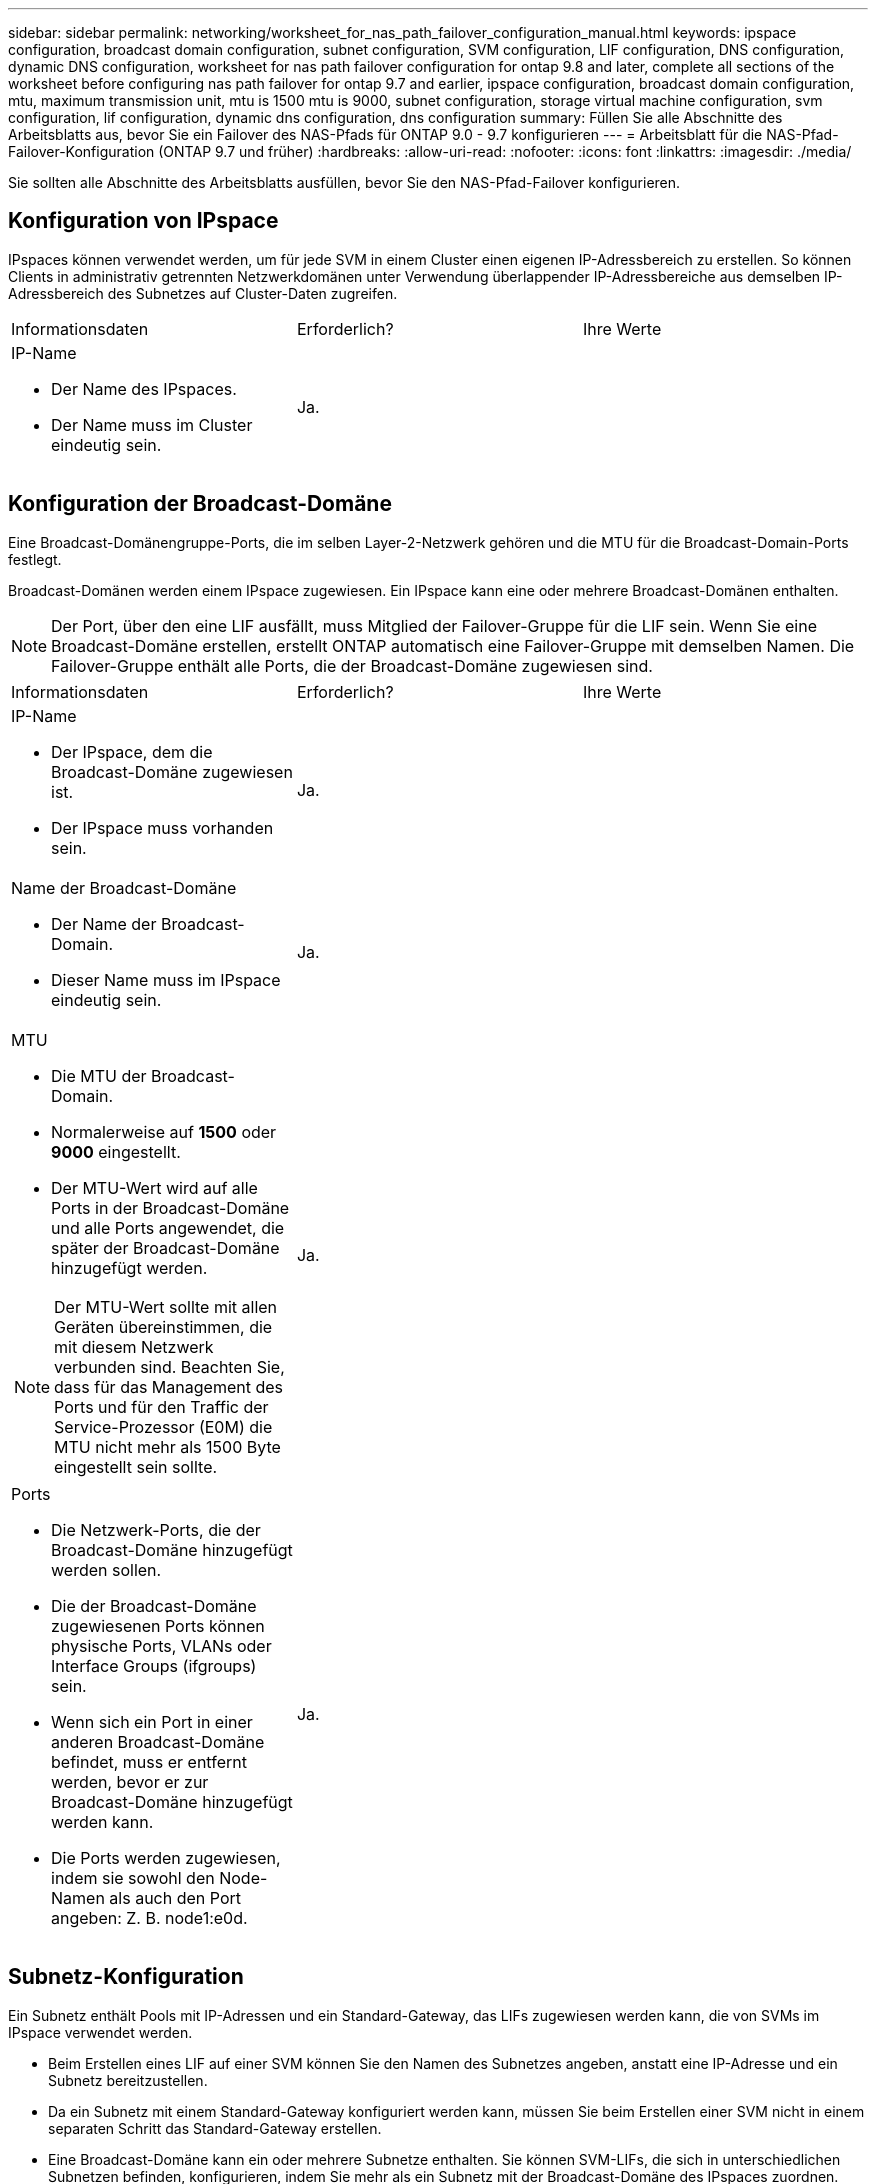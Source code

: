 ---
sidebar: sidebar 
permalink: networking/worksheet_for_nas_path_failover_configuration_manual.html 
keywords: ipspace configuration, broadcast domain configuration, subnet configuration, SVM configuration, LIF configuration, DNS configuration, dynamic DNS configuration, worksheet for nas path failover configuration for ontap 9.8 and later, complete all sections of the worksheet before configuring nas path failover for ontap 9.7 and earlier, ipspace configuration, broadcast domain configuration, mtu, maximum transmission unit, mtu is 1500 mtu is 9000, subnet configuration, storage virtual machine configuration, svm configuration, lif configuration, dynamic dns configuration, dns configuration 
summary: Füllen Sie alle Abschnitte des Arbeitsblatts aus, bevor Sie ein Failover des NAS-Pfads für ONTAP 9.0 - 9.7 konfigurieren 
---
= Arbeitsblatt für die NAS-Pfad-Failover-Konfiguration (ONTAP 9.7 und früher)
:hardbreaks:
:allow-uri-read: 
:nofooter: 
:icons: font
:linkattrs: 
:imagesdir: ./media/


[role="lead"]
Sie sollten alle Abschnitte des Arbeitsblatts ausfüllen, bevor Sie den NAS-Pfad-Failover konfigurieren.



== Konfiguration von IPspace

IPspaces können verwendet werden, um für jede SVM in einem Cluster einen eigenen IP-Adressbereich zu erstellen. So können Clients in administrativ getrennten Netzwerkdomänen unter Verwendung überlappender IP-Adressbereiche aus demselben IP-Adressbereich des Subnetzes auf Cluster-Daten zugreifen.

|===


| Informationsdaten | Erforderlich? | Ihre Werte 


 a| 
IP-Name

* Der Name des IPspaces.
* Der Name muss im Cluster eindeutig sein.

| Ja. |  
|===


== Konfiguration der Broadcast-Domäne

Eine Broadcast-Domänengruppe-Ports, die im selben Layer-2-Netzwerk gehören und die MTU für die Broadcast-Domain-Ports festlegt.

Broadcast-Domänen werden einem IPspace zugewiesen. Ein IPspace kann eine oder mehrere Broadcast-Domänen enthalten.


NOTE: Der Port, über den eine LIF ausfällt, muss Mitglied der Failover-Gruppe für die LIF sein. Wenn Sie eine Broadcast-Domäne erstellen, erstellt ONTAP automatisch eine Failover-Gruppe mit demselben Namen. Die Failover-Gruppe enthält alle Ports, die der Broadcast-Domäne zugewiesen sind.

|===


| Informationsdaten | Erforderlich? | Ihre Werte 


 a| 
IP-Name

* Der IPspace, dem die Broadcast-Domäne zugewiesen ist.
* Der IPspace muss vorhanden sein.

| Ja. |  


 a| 
Name der Broadcast-Domäne

* Der Name der Broadcast-Domain.
* Dieser Name muss im IPspace eindeutig sein.

| Ja. |  


 a| 
MTU

* Die MTU der Broadcast-Domain.
* Normalerweise auf *1500* oder *9000* eingestellt.
* Der MTU-Wert wird auf alle Ports in der Broadcast-Domäne und alle Ports angewendet, die später der Broadcast-Domäne hinzugefügt werden.



NOTE: Der MTU-Wert sollte mit allen Geräten übereinstimmen, die mit diesem Netzwerk verbunden sind. Beachten Sie, dass für das Management des Ports und für den Traffic der Service-Prozessor (E0M) die MTU nicht mehr als 1500 Byte eingestellt sein sollte.
| Ja. |  


 a| 
Ports

* Die Netzwerk-Ports, die der Broadcast-Domäne hinzugefügt werden sollen.
* Die der Broadcast-Domäne zugewiesenen Ports können physische Ports, VLANs oder Interface Groups (ifgroups) sein.
* Wenn sich ein Port in einer anderen Broadcast-Domäne befindet, muss er entfernt werden, bevor er zur Broadcast-Domäne hinzugefügt werden kann.
* Die Ports werden zugewiesen, indem sie sowohl den Node-Namen als auch den Port angeben: Z. B. node1:e0d.

| Ja. |  
|===


== Subnetz-Konfiguration

Ein Subnetz enthält Pools mit IP-Adressen und ein Standard-Gateway, das LIFs zugewiesen werden kann, die von SVMs im IPspace verwendet werden.

* Beim Erstellen eines LIF auf einer SVM können Sie den Namen des Subnetzes angeben, anstatt eine IP-Adresse und ein Subnetz bereitzustellen.
* Da ein Subnetz mit einem Standard-Gateway konfiguriert werden kann, müssen Sie beim Erstellen einer SVM nicht in einem separaten Schritt das Standard-Gateway erstellen.
* Eine Broadcast-Domäne kann ein oder mehrere Subnetze enthalten. Sie können SVM-LIFs, die sich in unterschiedlichen Subnetzen befinden, konfigurieren, indem Sie mehr als ein Subnetz mit der Broadcast-Domäne des IPspaces zuordnen.
* Jedes Subnetz muss IP-Adressen enthalten, die sich nicht mit IP-Adressen überschneiden, die anderen Subnetzen im gleichen IPspace zugewiesen sind.
* Sie können SVM-Daten-LIFs bestimmte IP-Adressen zuweisen und anstelle eines Subnetzes ein Standard-Gateway für die SVM erstellen.


|===


| Informationsdaten | Erforderlich? | Ihre Werte 


 a| 
IP-Name

* Der IPspace, dem das Subnetz zugewiesen wird.
* Der IPspace muss vorhanden sein.

| Ja. |  


 a| 
Subnetz-Name

* Der Name des Subnetzes.
* Der Name muss im IPspace eindeutig sein.

| Ja. |  


 a| 
Name der Broadcast-Domäne

* Die Broadcast-Domäne, der das Subnetz zugewiesen wird.
* Die Broadcast-Domäne muss sich im angegebenen IPspace befinden.

| Ja. |  


 a| 
Subnetzmaske

* Das Subnetz und die Maske, in der sich die IP-Adressen befinden.

| Ja. |  


 a| 
Gateway

* Sie können ein Standard-Gateway für das Subnetz angeben.
* Wenn Sie beim Erstellen des Subnetzes kein Gateway zuweisen, können Sie dem Subnetz jederzeit ein Gateway zuweisen.

| Nein |  


 a| 
IP-Adressbereiche

* Sie können einen Bereich von IP-Adressen oder bestimmte IP-Adressen angeben. Sie können beispielsweise einen Bereich angeben, z. B.:
`192.168.1.1-192.168.1.100, 192.168.1.112, 192.168.1.145`
* Wenn Sie keinen IP-Adressbereich angeben, können Sie LIFs den gesamten Bereich der IP-Adressen im angegebenen Subnetz zuweisen.

| Nein |  


 a| 
Erzwingen des Updates von LIF-Zuordnungen

* Gibt an, ob das Update der vorhandenen LIF-Zuordnungen erzwingen soll.
* Standardmäßig schlägt die Subnet-Erstellung fehl, wenn Service-Prozessor-Schnittstellen oder Netzwerkschnittstellen die IP-Adressen in den angegebenen Bereichen verwenden.
* Mit diesem Parameter werden alle manuell adressierten Schnittstellen mit dem Subnetz verknüpft und der Befehl kann erfolgreich ausgeführt werden.

| Nein |  
|===


== SVM-Konfiguration

Mit SVMs werden Clients und Hosts mit Daten versorgen.

Die von Ihnen aufzeichnenden Werte lauten für das Erstellen einer Standard-Daten-SVM. Wenn Sie eine MetroCluster Quell-SVM erstellen, lesen Sie den link:https://docs.netapp.com/us-en/ontap-metrocluster/install-fc/index.html["Installieren Sie eine Fabric-Attached MetroCluster"] Oder im link:https://docs.netapp.com/us-en/ontap-metrocluster/install-stretch/index.html["Installieren Sie einen Stretch-MetroCluster"].

|===


| Informationsdaten | Erforderlich? | Ihre Werte 


 a| 
SVM-Name

* Der Name der SVM.
* Sie sollten einen vollständig qualifizierten Domänennamen (FQDN) verwenden, um eindeutige SVM-Namen für Cluster-Ligen zu gewährleisten.

| Ja. |  


 a| 
Name des Root-Volumes

* Der Name des SVM-Root-Volumes.

| Ja. |  


 a| 
Aggregatname

* Der Name des Aggregats, auf dem sich das SVM-Root-Volume befinden.
* Dieses Aggregat muss vorhanden sein.

| Ja. |  


 a| 
Sicherheitsstil

* Der Sicherheitsstil für das SVM Root-Volume
* Mögliche Werte sind *ntfs*, *unix* und *gemischt*.

| Ja. |  


 a| 
IP-Name

* Der IPspace, dem die SVM zugewiesen ist.
* Dieser IPspace muss vorhanden sein.

| Nein |  


 a| 
SVM-Spracheinstellung

* Standardsprache, die für die SVM und ihre Volumes verwendet werden soll
* Wenn Sie keine Standardsprache angeben, wird die Standard-SVM-Sprache auf *C.UTF-8* gesetzt.
* Die Spracheinstellung der SVM bestimmt den Zeichensatz, mit dem Dateinamen und Daten aller NAS-Volumes in der SVM angezeigt werden. Sie können die Sprache nach dem Erstellen der SVM ändern.

| Nein |  
|===


== LIF-Konfiguration

Eine SVM stellt Daten für Clients und Hosts über eine oder mehrere logische Netzwerkschnittstellen (LIFs) bereit.

|===


| Informationsdaten | Erforderlich? | Ihre Werte 


 a| 
SVM-Name

* Der Name der SVM für das LIF.

| Ja. |  


 a| 
LIF-Name

* Der Name des LIF.
* Sie können pro Node mehrere Daten-LIFs zuweisen und jedem Node im Cluster LIFs zuweisen, sofern der Node über verfügbare Daten-Ports verfügt.
* Um Redundanz zu gewährleisten, sollten Sie mindestens zwei Daten-LIFs für jedes Daten-Subnetz erstellen, und die einem bestimmten Subnetz zugewiesenen LIFs sollten Home-Ports auf unterschiedlichen Nodes zugewiesen werden. *Wichtig:* Wenn Sie einen SMB-Server für das Hosting von Hyper-V oder SQL Server über SMB konfigurieren, um Lösungen für unterbrechungsfreien Betrieb zu ermöglichen, muss die SVM auf jedem Node im Cluster mindestens eine Daten-LIF haben.

| Ja. |  


 a| 
LIF-Rolle

* Die Rolle des LIF.
* Den Daten-LIFs wird die Datenrolle zugewiesen.

| Ja, abhängig von ONTAP 9.6 | Daten 


| Service-Richtlinie für LIF. Die Service-Richtlinie definiert, welche Netzwerkservices die LIF verwenden können. Für das Management des Daten- und Managementdatenverkehrs auf Daten- und System-SVMs stehen integrierte Services und Service-Richtlinien zur Verfügung. | Ja, beginnend mit ONTAP 9.6 |  


 a| 
Zulässige Protokolle

* Die Protokolle, die das LIF verwenden können.
* Standardmäßig sind SMB, NFS und FlexCache zulässig. Das FlexCache Protokoll ermöglicht es, ein Volume als Ursprungs-Volume für ein FlexCache Volume auf einem System zu verwenden, auf dem Data ONTAP 7-Mode ausgeführt wird.



NOTE: Die Protokolle, die das LIF verwenden, können nach Erstellen des LIF nicht mehr geändert werden. Sie sollten beim Konfigurieren des LIF alle Protokolle angeben.
| Nein |  


 a| 
Home Node

* Der Node, auf den das LIF zurückgibt, wenn das LIF auf seinen Home-Port zurückgesetzt wird.
* Sie sollten für jede Daten-LIF einen Home-Node aufzeichnen.

| Ja. |  


 a| 
Home Port oder Broadcast-Domäne

* Der Port, zu dem die logische Schnittstelle zurückkehrt, wenn das LIF auf seinen Home-Port zurückgesetzt wird.
* Sie sollten für jede Daten-LIF einen Home-Port aufzeichnen.

| Ja. |  


 a| 
Subnetz-Name

* Das Subnetz, das der SVM zugewiesen werden soll.
* Alle Daten-LIFs, die zur Erstellung kontinuierlich verfügbarer SMB-Verbindungen zu Applikations-Servern verwendet werden, müssen sich im selben Subnetz befinden.

| Ja (bei Verwendung eines Subnetzes) |  
|===


== DNS-Konfiguration

Vor der Erstellung eines NFS- oder SMB-Servers müssen Sie DNS auf der SVM konfigurieren.

|===


| Informationsdaten | Erforderlich? | Ihre Werte 


 a| 
SVM-Name

* Der Name der SVM, auf der ein NFS- oder SMB-Server erstellt werden soll.

| Ja. |  


 a| 
DNS-Domain-Name

* Eine Liste der Domänennamen, die bei der Durchführung der Auflösung des Host-to-IP-Namens an einen Host-Namen angefügt werden sollen.
* Geben Sie zuerst die lokale Domäne an, gefolgt von den Domänennamen, für die am häufigsten DNS-Abfragen erstellt werden.

| Ja. |  


 a| 
IP-Adressen der DNS-Server

* Liste der IP-Adressen für die DNS-Server, die die Namensauflösung für den NFS- oder SMB-Server bereitstellen.
* Die aufgeführten DNS-Server müssen die Datensätze für den Servicesort (SRV) enthalten, die erforderlich sind, um die Active Directory-LDAP-Server und Domänencontroller für die Domäne zu finden, der der SMB-Server Beitritt.
Der SRV-Datensatz wird verwendet, um den Namen eines Dienstes dem DNS-Computernamen eines Servers zuzuordnen, der diesen Dienst anbietet. Die Erstellung von SMB-Servern schlägt fehl, wenn ONTAP die Datensätze des Service-Speicherorts nicht durch lokale DNS-Abfragen abrufen kann.
Die einfachste Möglichkeit, sicherzustellen, dass ONTAP die Active Directory SRV-Einträge finden kann, besteht darin, Active Directory-integrierte DNS-Server als SVM-DNS-Server zu konfigurieren.
Sie können nicht-Active Directory-integrierte DNS-Server verwenden, sofern der DNS-Administrator die SRV-Datensätze manuell zur DNS-Zone hinzugefügt hat, die Informationen zu den Active Directory-Domänencontrollern enthält.
* Informationen zu den in Active Directory integrierten SRV-Datensätzen finden Sie unter link:http://technet.microsoft.com/library/cc759550(WS.10).aspx["Die Funktionsweise von DNS-Unterstützung für Active Directory auf Microsoft TechNet"^].

| Ja. |  
|===


== Dynamische DNS-Konfiguration

Bevor Sie dynamische DNS verwenden können, um automatisch DNS-Einträge zu Ihren in Active Directory integrierten DNS-Servern hinzuzufügen, müssen Sie dynamisches DNS (DDNS) auf der SVM konfigurieren.

Für jede Daten-LIF auf der SVM werden DNS-Einträge erstellt. Durch das Erstellen mehrerer Daten-LIFS auf der SVM können Sie Client-Verbindungen zu den zugewiesenen Daten-IP-Adressen laden. DNS Load gleicht Verbindungen aus, die über den Hostnamen zu den zugewiesenen IP-Adressen erstellt werden, nach Round-Robin-Verfahren aus.

|===


| Informationsdaten | Erforderlich? | Ihre Werte 


 a| 
SVM-Name

* Die SVM, auf der Sie einen NFS- oder SMB-Server erstellen möchten.

| Ja. |  


 a| 
Ob DDNS verwendet werden soll

* Gibt an, ob DDNS verwendet werden soll.
* Die auf der SVM konfigurierten DNS-Server müssen DDNS unterstützen. DDNS ist standardmäßig deaktiviert.

| Ja. |  


 a| 
Ob Secure DDNS verwendet werden soll

* Secure DDNS wird nur mit Active Directory-integriertem DNS unterstützt.
* Wenn Ihr in Active Directory integriertes DNS nur sichere DDNS-Updates erlaubt, muss der Wert für diesen Parameter wahr sein.
* Secure DDNS ist standardmäßig deaktiviert.
* Secure DDNS kann erst aktiviert werden, nachdem ein SMB-Server oder ein Active Directory-Konto für die SVM erstellt wurde.

| Nein |  


 a| 
FQDN der DNS-Domäne

* Der FQDN der DNS-Domäne.
* Sie müssen denselben Domänennamen verwenden, der für die DNS-Namensservices auf der SVM konfiguriert ist.

| Nein |  
|===